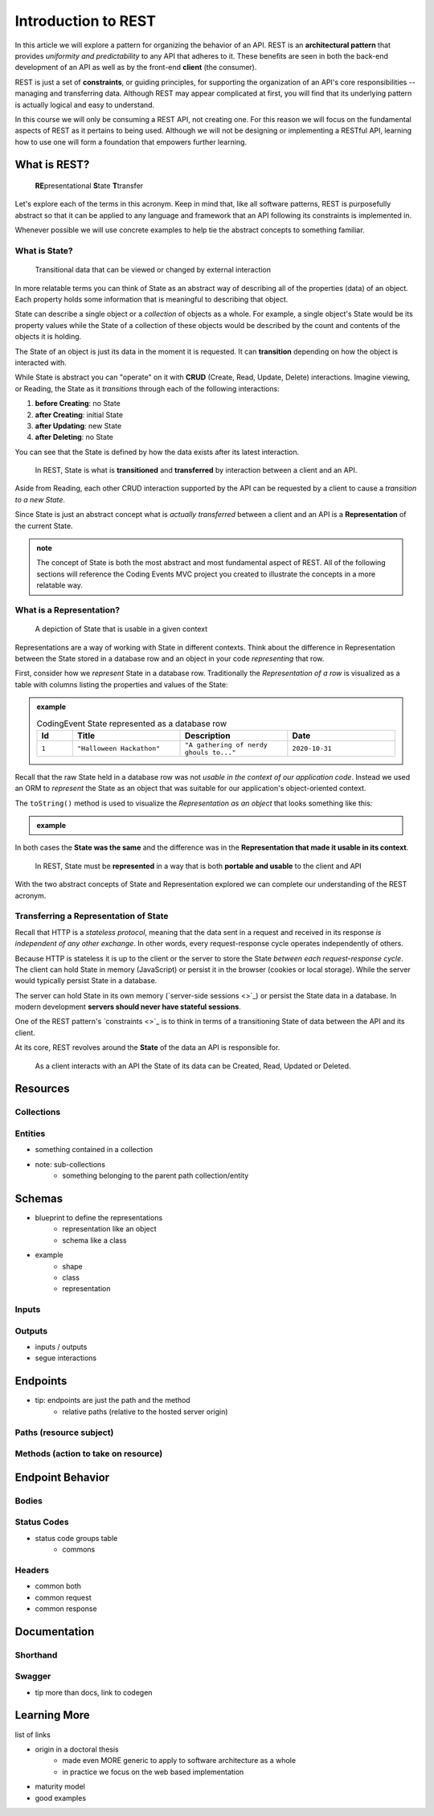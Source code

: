 ====================
Introduction to REST
====================

In this article we will explore a pattern for organizing the behavior of an API. REST is an **architectural pattern** that provides *uniformity and predictability* to any API that adheres to it. These benefits are seen in both the back-end development of an API as well as by the front-end **client** (the consumer). 

REST is just a set of **constraints**, or guiding principles, for supporting the organization of an API's core responsibilities -- managing and transferring data. Although REST may appear complicated at first, you will find that its underlying pattern is actually logical and easy to understand.

In this course we will only be consuming a REST API, not creating one. For this reason we will focus on the fundamental aspects of REST as it pertains to being used. Although we will not be designing or implementing a RESTful API, learning how to use one will form a foundation that empowers further learning. 

What is REST?
=============

   **RE**\presentational **S**\tate **T**\transfer

Let's explore each of the terms in this acronym. Keep in mind that, like all software patterns, REST is purposefully abstract so that it can be applied to any language and framework that an API following its constraints is implemented in. 

Whenever possible we will use concrete examples to help tie the abstract concepts to something familiar.

What is State?
--------------

   Transitional data that can be viewed or changed by external interaction

In more relatable terms you can think of State as an abstract way of describing all of the properties (data) of an object. Each property holds some information that is meaningful to describing that object. 

State can describe a single object or a *collection* of objects as a whole. For example, a single object's State would be its property values while the State of a collection of these objects would be described by the count and contents of the objects it is holding.

The State of an object is just its data in the moment it is requested. It can **transition** depending on how the object is interacted with. 

While State is abstract you can "operate" on it with **CRUD** (Create, Read, Update, Delete) interactions. Imagine viewing, or Reading, the State as it *transitions* through each of the following interactions:

#. **before Creating**: no State
#. **after Creating**: initial State
#. **after Updating**: new State
#. **after Deleting**: no State

You can see that the State is defined by how the data exists after its latest interaction. 

   In REST, State is what is **transitioned** and **transferred** by interaction between a client and an API.

Aside from Reading, each other CRUD interaction supported by the API can be requested by a client to cause a *transition to a new State*.

Since State is just an abstract concept what is *actually transferred* between a client and an API is a **Representation** of the current State.

.. admonition:: note

   The concept of State is both the most abstract and most fundamental aspect of REST. All of the following sections will reference the Coding Events MVC project you created to illustrate the concepts in a more relatable way. 

What is a Representation?
-------------------------

   A depiction of State that is usable in a given context

Representations are a way of working with State in different contexts. Think about the difference in Representation between the State stored in a database row and an object in your code *representing* that row. 

First, consider how we *represent* State in a database row. Traditionally the *Representation of a row* is visualized as a table with columns listing the properties and values of the State:

.. admonition:: example

   .. list-table:: CodingEvent State represented as a database row
      :widths: 10 30 30 30
      :header-rows: 1

      * - Id
        - Title
        - Description
        - Date
      * - ``1``
        - ``"Halloween Hackathon"``
        - ``"A gathering of nerdy ghouls to..."``
        - ``2020-10-31``
      
Recall that the raw State held in a database row was not *usable in the context of our application code*. Instead we used an ORM to *represent* the State as an object that was suitable for our application's object-oriented context. 

The ``toString()`` method is used to visualize the *Representation as an object* that looks something like this:

.. admonition:: example


   .. sourcecode:: js
      :caption: CodingEvent State represented as an object

      CodingEvent {
         Id: 1
         Title: "Halloween Hackathon!"
         Description: "A gathering of nerdy ghouls..."
         Date: 2020-10-31
      }

In both cases the **State was the same** and the difference was in the **Representation that made it usable in its context**. 

   In REST, State must be **represented** in a way that is both **portable and usable** to the client and API

With the two abstract concepts of State and Representation explored we can complete our understanding of the REST acronym.

Transferring a Representation of State
--------------------------------------

Recall that HTTP is a *stateless protocol*, meaning that the data sent in a request and received in its response *is independent of any other exchange*. In other words, every request-response cycle operates independently of others.

..  This should make sense because transferring data is just sending signals (electrons) through a wire. There is no trace of the data in the wire after the signal reaches its destination.

Because HTTP is stateless it is up to the client or the server to store the State *between each request-response cycle*. The client can hold State in memory (JavaScript) or persist it in the browser (cookies or local storage). While the server would typically persist State in a database.

The server can hold State in its own memory (`server-side sessions <>`_) or persist the State data in a database. In modern development **servers should never have stateful sessions**.

.. admonition:: note


One of the REST pattern's `constraints <>`_ is to think in terms of a transitioning State of data between the API and its client. 

At its core, REST revolves around the **State** of the data an API is responsible for. 

 As a client interacts with an API the State of its data can be Created, Read, Updated or Deleted.  

Resources
=========

Collections
-----------

Entities
--------

- something contained in a collection
- note: sub-collections 
   - something belonging to the parent path collection/entity

Schemas
=======

- blueprint to define the representations
   - representation like an object
   - schema like a class
- example
   - shape
   - class
   - representation

Inputs
------

Outputs
-------

- inputs / outputs
- segue interactions

Endpoints
=========

- tip: endpoints are just the path and the method
   - relative paths (relative to the hosted server origin)

Paths (resource subject)
-----

Methods (action to take on resource)
-------

Endpoint Behavior
=================

Bodies
-------

Status Codes
------------

- status code groups table
   - commons

Headers
-------

- common both
- common request
- common response

Documentation
=============

Shorthand
---------

Swagger
-------

- tip more than docs, link to codegen

Learning More
=============

list of links

- origin in a doctoral thesis
   - made even MORE generic to apply to software architecture as a whole
   - in practice we focus on the web based implementation
- maturity model
- good examples